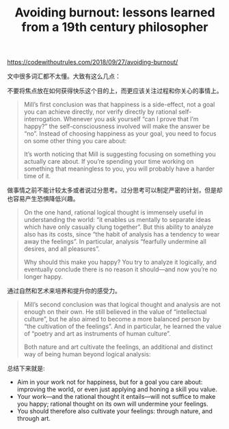 #+title: Avoiding burnout: lessons learned from a 19th century philosopher

https://codewithoutrules.com/2018/09/27/avoiding-burnout/

文中很多词汇都不太懂。大致有这么几点：

不要将焦点放在如何获得快乐这个目的上，而更应该关注过程和你关心的事情上。
#+BEGIN_QUOTE
Mill’s first conclusion was that happiness is a side-effect, not a goal you can achieve directly, nor verify directly by rational self-interrogation. Whenever you ask yourself “can I prove that I’m happy?” the self-consciousness involved will make the answer be “no”. Instead of choosing happiness as your goal, you need to focus on some other thing you care about:

It’s worth noticing that Mill is suggesting focusing on something you actually care about. If you’re spending your time working on something that meaningless to you, you will probably have a harder time of it.
#+END_QUOTE

做事情之前不能计较太多或者说过分思考。过分思考可以制定严密的计划，但是却也容易产生恐惧降低兴趣。
#+BEGIN_QUOTE
On the one hand, rational logical thought is immensely useful in understanding the world: “it enables us mentally to separate ideas which have only casually clung together”. But this ability to analyze also has its costs, since “the habit of analysis has a tendency to wear away the feelings”. In particular, analysis “fearfully undermine all desires, and all pleasures”.

Why should this make you happy? You try to analyze it logically, and eventually conclude there is no reason it should—and now you’re no longer happy.
#+END_QUOTE

通过自然和艺术来培养和提升你的感受力。
#+BEGIN_QUOTE
Mill’s second conclusion was that logical thought and analysis are not enough on their own. He still believed in the value of “intellectual culture”, but he also aimed to become a more balanced person by “the cultivation of the feelings”. And in particular, he learned the value of “poetry and art as instruments of human culture”.

Both nature and art cultivate the feelings, an additional and distinct way of being human beyond logical analysis:
#+END_QUOTE

总结下来就是:
- Aim in your work not for happiness, but for a goal you care about: improving the world, or even just applying and honing a skill you value.
- Your work—and the rational thought it entails—will not suffice to make you happy; rational thought on its own will undermine your feelings.
- You should therefore also cultivate your feelings: through nature, and through art.